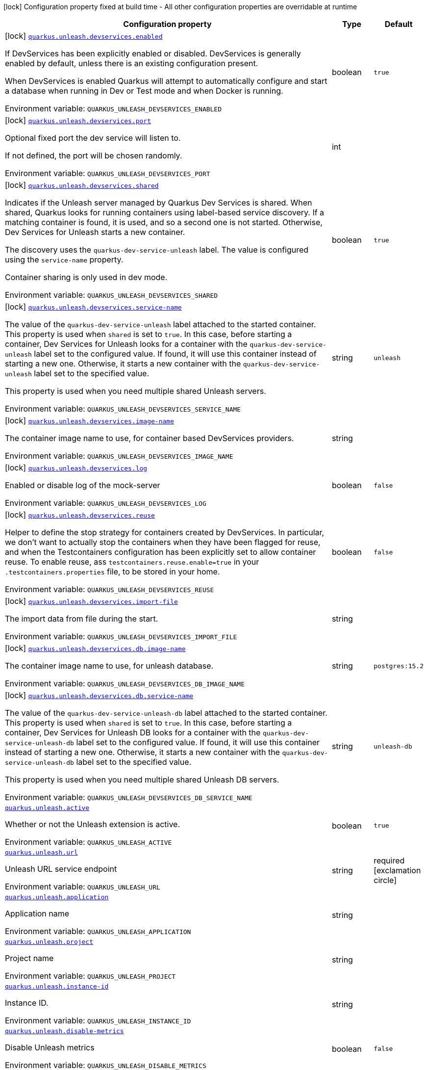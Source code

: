 [.configuration-legend]
icon:lock[title=Fixed at build time] Configuration property fixed at build time - All other configuration properties are overridable at runtime
[.configuration-reference.searchable, cols="80,.^10,.^10"]
|===

h|[.header-title]##Configuration property##
h|Type
h|Default

a|icon:lock[title=Fixed at build time] [[quarkus-unleash_quarkus-unleash-devservices-enabled]] [.property-path]##link:#quarkus-unleash_quarkus-unleash-devservices-enabled[`quarkus.unleash.devservices.enabled`]##
ifdef::add-copy-button-to-config-props[]
config_property_copy_button:+++quarkus.unleash.devservices.enabled+++[]
endif::add-copy-button-to-config-props[]


[.description]
--
If DevServices has been explicitly enabled or disabled. DevServices is generally enabled by default, unless there is an existing configuration present.

When DevServices is enabled Quarkus will attempt to automatically configure and start a database when running in Dev or Test mode and when Docker is running.


ifdef::add-copy-button-to-env-var[]
Environment variable: env_var_with_copy_button:+++QUARKUS_UNLEASH_DEVSERVICES_ENABLED+++[]
endif::add-copy-button-to-env-var[]
ifndef::add-copy-button-to-env-var[]
Environment variable: `+++QUARKUS_UNLEASH_DEVSERVICES_ENABLED+++`
endif::add-copy-button-to-env-var[]
--
|boolean
|`+++true+++`

a|icon:lock[title=Fixed at build time] [[quarkus-unleash_quarkus-unleash-devservices-port]] [.property-path]##link:#quarkus-unleash_quarkus-unleash-devservices-port[`quarkus.unleash.devservices.port`]##
ifdef::add-copy-button-to-config-props[]
config_property_copy_button:+++quarkus.unleash.devservices.port+++[]
endif::add-copy-button-to-config-props[]


[.description]
--
Optional fixed port the dev service will listen to.

If not defined, the port will be chosen randomly.


ifdef::add-copy-button-to-env-var[]
Environment variable: env_var_with_copy_button:+++QUARKUS_UNLEASH_DEVSERVICES_PORT+++[]
endif::add-copy-button-to-env-var[]
ifndef::add-copy-button-to-env-var[]
Environment variable: `+++QUARKUS_UNLEASH_DEVSERVICES_PORT+++`
endif::add-copy-button-to-env-var[]
--
|int
|

a|icon:lock[title=Fixed at build time] [[quarkus-unleash_quarkus-unleash-devservices-shared]] [.property-path]##link:#quarkus-unleash_quarkus-unleash-devservices-shared[`quarkus.unleash.devservices.shared`]##
ifdef::add-copy-button-to-config-props[]
config_property_copy_button:+++quarkus.unleash.devservices.shared+++[]
endif::add-copy-button-to-config-props[]


[.description]
--
Indicates if the Unleash server managed by Quarkus Dev Services is shared. When shared, Quarkus looks for running containers using label-based service discovery. If a matching container is found, it is used, and so a second one is not started. Otherwise, Dev Services for Unleash starts a new container.

The discovery uses the `quarkus-dev-service-unleash` label. The value is configured using the `service-name` property.

Container sharing is only used in dev mode.


ifdef::add-copy-button-to-env-var[]
Environment variable: env_var_with_copy_button:+++QUARKUS_UNLEASH_DEVSERVICES_SHARED+++[]
endif::add-copy-button-to-env-var[]
ifndef::add-copy-button-to-env-var[]
Environment variable: `+++QUARKUS_UNLEASH_DEVSERVICES_SHARED+++`
endif::add-copy-button-to-env-var[]
--
|boolean
|`+++true+++`

a|icon:lock[title=Fixed at build time] [[quarkus-unleash_quarkus-unleash-devservices-service-name]] [.property-path]##link:#quarkus-unleash_quarkus-unleash-devservices-service-name[`quarkus.unleash.devservices.service-name`]##
ifdef::add-copy-button-to-config-props[]
config_property_copy_button:+++quarkus.unleash.devservices.service-name+++[]
endif::add-copy-button-to-config-props[]


[.description]
--
The value of the `quarkus-dev-service-unleash` label attached to the started container. This property is used when `shared` is set to `true`. In this case, before starting a container, Dev Services for Unleash looks for a container with the `quarkus-dev-service-unleash` label set to the configured value. If found, it will use this container instead of starting a new one. Otherwise, it starts a new container with the `quarkus-dev-service-unleash` label set to the specified value.

This property is used when you need multiple shared Unleash servers.


ifdef::add-copy-button-to-env-var[]
Environment variable: env_var_with_copy_button:+++QUARKUS_UNLEASH_DEVSERVICES_SERVICE_NAME+++[]
endif::add-copy-button-to-env-var[]
ifndef::add-copy-button-to-env-var[]
Environment variable: `+++QUARKUS_UNLEASH_DEVSERVICES_SERVICE_NAME+++`
endif::add-copy-button-to-env-var[]
--
|string
|`+++unleash+++`

a|icon:lock[title=Fixed at build time] [[quarkus-unleash_quarkus-unleash-devservices-image-name]] [.property-path]##link:#quarkus-unleash_quarkus-unleash-devservices-image-name[`quarkus.unleash.devservices.image-name`]##
ifdef::add-copy-button-to-config-props[]
config_property_copy_button:+++quarkus.unleash.devservices.image-name+++[]
endif::add-copy-button-to-config-props[]


[.description]
--
The container image name to use, for container based DevServices providers.


ifdef::add-copy-button-to-env-var[]
Environment variable: env_var_with_copy_button:+++QUARKUS_UNLEASH_DEVSERVICES_IMAGE_NAME+++[]
endif::add-copy-button-to-env-var[]
ifndef::add-copy-button-to-env-var[]
Environment variable: `+++QUARKUS_UNLEASH_DEVSERVICES_IMAGE_NAME+++`
endif::add-copy-button-to-env-var[]
--
|string
|

a|icon:lock[title=Fixed at build time] [[quarkus-unleash_quarkus-unleash-devservices-log]] [.property-path]##link:#quarkus-unleash_quarkus-unleash-devservices-log[`quarkus.unleash.devservices.log`]##
ifdef::add-copy-button-to-config-props[]
config_property_copy_button:+++quarkus.unleash.devservices.log+++[]
endif::add-copy-button-to-config-props[]


[.description]
--
Enabled or disable log of the mock-server


ifdef::add-copy-button-to-env-var[]
Environment variable: env_var_with_copy_button:+++QUARKUS_UNLEASH_DEVSERVICES_LOG+++[]
endif::add-copy-button-to-env-var[]
ifndef::add-copy-button-to-env-var[]
Environment variable: `+++QUARKUS_UNLEASH_DEVSERVICES_LOG+++`
endif::add-copy-button-to-env-var[]
--
|boolean
|`+++false+++`

a|icon:lock[title=Fixed at build time] [[quarkus-unleash_quarkus-unleash-devservices-reuse]] [.property-path]##link:#quarkus-unleash_quarkus-unleash-devservices-reuse[`quarkus.unleash.devservices.reuse`]##
ifdef::add-copy-button-to-config-props[]
config_property_copy_button:+++quarkus.unleash.devservices.reuse+++[]
endif::add-copy-button-to-config-props[]


[.description]
--
Helper to define the stop strategy for containers created by DevServices. In particular, we don't want to actually stop the containers when they have been flagged for reuse, and when the Testcontainers configuration has been explicitly set to allow container reuse. To enable reuse, ass `testcontainers.reuse.enable=true` in your `.testcontainers.properties` file, to be stored in your home.


ifdef::add-copy-button-to-env-var[]
Environment variable: env_var_with_copy_button:+++QUARKUS_UNLEASH_DEVSERVICES_REUSE+++[]
endif::add-copy-button-to-env-var[]
ifndef::add-copy-button-to-env-var[]
Environment variable: `+++QUARKUS_UNLEASH_DEVSERVICES_REUSE+++`
endif::add-copy-button-to-env-var[]
--
|boolean
|`+++false+++`

a|icon:lock[title=Fixed at build time] [[quarkus-unleash_quarkus-unleash-devservices-import-file]] [.property-path]##link:#quarkus-unleash_quarkus-unleash-devservices-import-file[`quarkus.unleash.devservices.import-file`]##
ifdef::add-copy-button-to-config-props[]
config_property_copy_button:+++quarkus.unleash.devservices.import-file+++[]
endif::add-copy-button-to-config-props[]


[.description]
--
The import data from file during the start.


ifdef::add-copy-button-to-env-var[]
Environment variable: env_var_with_copy_button:+++QUARKUS_UNLEASH_DEVSERVICES_IMPORT_FILE+++[]
endif::add-copy-button-to-env-var[]
ifndef::add-copy-button-to-env-var[]
Environment variable: `+++QUARKUS_UNLEASH_DEVSERVICES_IMPORT_FILE+++`
endif::add-copy-button-to-env-var[]
--
|string
|

a|icon:lock[title=Fixed at build time] [[quarkus-unleash_quarkus-unleash-devservices-db-image-name]] [.property-path]##link:#quarkus-unleash_quarkus-unleash-devservices-db-image-name[`quarkus.unleash.devservices.db.image-name`]##
ifdef::add-copy-button-to-config-props[]
config_property_copy_button:+++quarkus.unleash.devservices.db.image-name+++[]
endif::add-copy-button-to-config-props[]


[.description]
--
The container image name to use, for unleash database.


ifdef::add-copy-button-to-env-var[]
Environment variable: env_var_with_copy_button:+++QUARKUS_UNLEASH_DEVSERVICES_DB_IMAGE_NAME+++[]
endif::add-copy-button-to-env-var[]
ifndef::add-copy-button-to-env-var[]
Environment variable: `+++QUARKUS_UNLEASH_DEVSERVICES_DB_IMAGE_NAME+++`
endif::add-copy-button-to-env-var[]
--
|string
|`+++postgres:15.2+++`

a|icon:lock[title=Fixed at build time] [[quarkus-unleash_quarkus-unleash-devservices-db-service-name]] [.property-path]##link:#quarkus-unleash_quarkus-unleash-devservices-db-service-name[`quarkus.unleash.devservices.db.service-name`]##
ifdef::add-copy-button-to-config-props[]
config_property_copy_button:+++quarkus.unleash.devservices.db.service-name+++[]
endif::add-copy-button-to-config-props[]


[.description]
--
The value of the `quarkus-dev-service-unleash-db` label attached to the started container. This property is used when `shared` is set to `true`. In this case, before starting a container, Dev Services for Unleash DB looks for a container with the `quarkus-dev-service-unleash-db` label set to the configured value. If found, it will use this container instead of starting a new one. Otherwise, it starts a new container with the `quarkus-dev-service-unleash-db` label set to the specified value.

This property is used when you need multiple shared Unleash DB servers.


ifdef::add-copy-button-to-env-var[]
Environment variable: env_var_with_copy_button:+++QUARKUS_UNLEASH_DEVSERVICES_DB_SERVICE_NAME+++[]
endif::add-copy-button-to-env-var[]
ifndef::add-copy-button-to-env-var[]
Environment variable: `+++QUARKUS_UNLEASH_DEVSERVICES_DB_SERVICE_NAME+++`
endif::add-copy-button-to-env-var[]
--
|string
|`+++unleash-db+++`

a| [[quarkus-unleash_quarkus-unleash-active]] [.property-path]##link:#quarkus-unleash_quarkus-unleash-active[`quarkus.unleash.active`]##
ifdef::add-copy-button-to-config-props[]
config_property_copy_button:+++quarkus.unleash.active+++[]
endif::add-copy-button-to-config-props[]


[.description]
--
Whether or not the Unleash extension is active.


ifdef::add-copy-button-to-env-var[]
Environment variable: env_var_with_copy_button:+++QUARKUS_UNLEASH_ACTIVE+++[]
endif::add-copy-button-to-env-var[]
ifndef::add-copy-button-to-env-var[]
Environment variable: `+++QUARKUS_UNLEASH_ACTIVE+++`
endif::add-copy-button-to-env-var[]
--
|boolean
|`+++true+++`

a| [[quarkus-unleash_quarkus-unleash-url]] [.property-path]##link:#quarkus-unleash_quarkus-unleash-url[`quarkus.unleash.url`]##
ifdef::add-copy-button-to-config-props[]
config_property_copy_button:+++quarkus.unleash.url+++[]
endif::add-copy-button-to-config-props[]


[.description]
--
Unleash URL service endpoint


ifdef::add-copy-button-to-env-var[]
Environment variable: env_var_with_copy_button:+++QUARKUS_UNLEASH_URL+++[]
endif::add-copy-button-to-env-var[]
ifndef::add-copy-button-to-env-var[]
Environment variable: `+++QUARKUS_UNLEASH_URL+++`
endif::add-copy-button-to-env-var[]
--
|string
|required icon:exclamation-circle[title=Configuration property is required]

a| [[quarkus-unleash_quarkus-unleash-application]] [.property-path]##link:#quarkus-unleash_quarkus-unleash-application[`quarkus.unleash.application`]##
ifdef::add-copy-button-to-config-props[]
config_property_copy_button:+++quarkus.unleash.application+++[]
endif::add-copy-button-to-config-props[]


[.description]
--
Application name


ifdef::add-copy-button-to-env-var[]
Environment variable: env_var_with_copy_button:+++QUARKUS_UNLEASH_APPLICATION+++[]
endif::add-copy-button-to-env-var[]
ifndef::add-copy-button-to-env-var[]
Environment variable: `+++QUARKUS_UNLEASH_APPLICATION+++`
endif::add-copy-button-to-env-var[]
--
|string
|

a| [[quarkus-unleash_quarkus-unleash-project]] [.property-path]##link:#quarkus-unleash_quarkus-unleash-project[`quarkus.unleash.project`]##
ifdef::add-copy-button-to-config-props[]
config_property_copy_button:+++quarkus.unleash.project+++[]
endif::add-copy-button-to-config-props[]


[.description]
--
Project name


ifdef::add-copy-button-to-env-var[]
Environment variable: env_var_with_copy_button:+++QUARKUS_UNLEASH_PROJECT+++[]
endif::add-copy-button-to-env-var[]
ifndef::add-copy-button-to-env-var[]
Environment variable: `+++QUARKUS_UNLEASH_PROJECT+++`
endif::add-copy-button-to-env-var[]
--
|string
|

a| [[quarkus-unleash_quarkus-unleash-instance-id]] [.property-path]##link:#quarkus-unleash_quarkus-unleash-instance-id[`quarkus.unleash.instance-id`]##
ifdef::add-copy-button-to-config-props[]
config_property_copy_button:+++quarkus.unleash.instance-id+++[]
endif::add-copy-button-to-config-props[]


[.description]
--
Instance ID.


ifdef::add-copy-button-to-env-var[]
Environment variable: env_var_with_copy_button:+++QUARKUS_UNLEASH_INSTANCE_ID+++[]
endif::add-copy-button-to-env-var[]
ifndef::add-copy-button-to-env-var[]
Environment variable: `+++QUARKUS_UNLEASH_INSTANCE_ID+++`
endif::add-copy-button-to-env-var[]
--
|string
|

a| [[quarkus-unleash_quarkus-unleash-disable-metrics]] [.property-path]##link:#quarkus-unleash_quarkus-unleash-disable-metrics[`quarkus.unleash.disable-metrics`]##
ifdef::add-copy-button-to-config-props[]
config_property_copy_button:+++quarkus.unleash.disable-metrics+++[]
endif::add-copy-button-to-config-props[]


[.description]
--
Disable Unleash metrics


ifdef::add-copy-button-to-env-var[]
Environment variable: env_var_with_copy_button:+++QUARKUS_UNLEASH_DISABLE_METRICS+++[]
endif::add-copy-button-to-env-var[]
ifndef::add-copy-button-to-env-var[]
Environment variable: `+++QUARKUS_UNLEASH_DISABLE_METRICS+++`
endif::add-copy-button-to-env-var[]
--
|boolean
|`+++false+++`

a| [[quarkus-unleash_quarkus-unleash-token]] [.property-path]##link:#quarkus-unleash_quarkus-unleash-token[`quarkus.unleash.token`]##
ifdef::add-copy-button-to-config-props[]
config_property_copy_button:+++quarkus.unleash.token+++[]
endif::add-copy-button-to-config-props[]


[.description]
--
Application Unleash token


ifdef::add-copy-button-to-env-var[]
Environment variable: env_var_with_copy_button:+++QUARKUS_UNLEASH_TOKEN+++[]
endif::add-copy-button-to-env-var[]
ifndef::add-copy-button-to-env-var[]
Environment variable: `+++QUARKUS_UNLEASH_TOKEN+++`
endif::add-copy-button-to-env-var[]
--
|string
|

a| [[quarkus-unleash_quarkus-unleash-environment]] [.property-path]##link:#quarkus-unleash_quarkus-unleash-environment[`quarkus.unleash.environment`]##
ifdef::add-copy-button-to-config-props[]
config_property_copy_button:+++quarkus.unleash.environment+++[]
endif::add-copy-button-to-config-props[]


[.description]
--
Application environment


ifdef::add-copy-button-to-env-var[]
Environment variable: env_var_with_copy_button:+++QUARKUS_UNLEASH_ENVIRONMENT+++[]
endif::add-copy-button-to-env-var[]
ifndef::add-copy-button-to-env-var[]
Environment variable: `+++QUARKUS_UNLEASH_ENVIRONMENT+++`
endif::add-copy-button-to-env-var[]
--
|string
|

a| [[quarkus-unleash_quarkus-unleash-fetch-toggles-interval]] [.property-path]##link:#quarkus-unleash_quarkus-unleash-fetch-toggles-interval[`quarkus.unleash.fetch-toggles-interval`]##
ifdef::add-copy-button-to-config-props[]
config_property_copy_button:+++quarkus.unleash.fetch-toggles-interval+++[]
endif::add-copy-button-to-config-props[]


[.description]
--
Fetch toggles interval (in seconds)


ifdef::add-copy-button-to-env-var[]
Environment variable: env_var_with_copy_button:+++QUARKUS_UNLEASH_FETCH_TOGGLES_INTERVAL+++[]
endif::add-copy-button-to-env-var[]
ifndef::add-copy-button-to-env-var[]
Environment variable: `+++QUARKUS_UNLEASH_FETCH_TOGGLES_INTERVAL+++`
endif::add-copy-button-to-env-var[]
--
|long
|`+++10+++`

a| [[quarkus-unleash_quarkus-unleash-send-metrics-interval]] [.property-path]##link:#quarkus-unleash_quarkus-unleash-send-metrics-interval[`quarkus.unleash.send-metrics-interval`]##
ifdef::add-copy-button-to-config-props[]
config_property_copy_button:+++quarkus.unleash.send-metrics-interval+++[]
endif::add-copy-button-to-config-props[]


[.description]
--
Send metrics interval (in seconds)


ifdef::add-copy-button-to-env-var[]
Environment variable: env_var_with_copy_button:+++QUARKUS_UNLEASH_SEND_METRICS_INTERVAL+++[]
endif::add-copy-button-to-env-var[]
ifndef::add-copy-button-to-env-var[]
Environment variable: `+++QUARKUS_UNLEASH_SEND_METRICS_INTERVAL+++`
endif::add-copy-button-to-env-var[]
--
|long
|`+++60+++`

a| [[quarkus-unleash_quarkus-unleash-backup-file]] [.property-path]##link:#quarkus-unleash_quarkus-unleash-backup-file[`quarkus.unleash.backup-file`]##
ifdef::add-copy-button-to-config-props[]
config_property_copy_button:+++quarkus.unleash.backup-file+++[]
endif::add-copy-button-to-config-props[]


[.description]
--
Backup file


ifdef::add-copy-button-to-env-var[]
Environment variable: env_var_with_copy_button:+++QUARKUS_UNLEASH_BACKUP_FILE+++[]
endif::add-copy-button-to-env-var[]
ifndef::add-copy-button-to-env-var[]
Environment variable: `+++QUARKUS_UNLEASH_BACKUP_FILE+++`
endif::add-copy-button-to-env-var[]
--
|string
|

a| [[quarkus-unleash_quarkus-unleash-synchronous-fetch-on-initialisation]] [.property-path]##link:#quarkus-unleash_quarkus-unleash-synchronous-fetch-on-initialisation[`quarkus.unleash.synchronous-fetch-on-initialisation`]##
ifdef::add-copy-button-to-config-props[]
config_property_copy_button:+++quarkus.unleash.synchronous-fetch-on-initialisation+++[]
endif::add-copy-button-to-config-props[]


[.description]
--
A synchronous fetch on initialisation


ifdef::add-copy-button-to-env-var[]
Environment variable: env_var_with_copy_button:+++QUARKUS_UNLEASH_SYNCHRONOUS_FETCH_ON_INITIALISATION+++[]
endif::add-copy-button-to-env-var[]
ifndef::add-copy-button-to-env-var[]
Environment variable: `+++QUARKUS_UNLEASH_SYNCHRONOUS_FETCH_ON_INITIALISATION+++`
endif::add-copy-button-to-env-var[]
--
|boolean
|`+++false+++`

a| [[quarkus-unleash_quarkus-unleash-enable-proxy-authentication-by-jvm-properties]] [.property-path]##link:#quarkus-unleash_quarkus-unleash-enable-proxy-authentication-by-jvm-properties[`quarkus.unleash.enable-proxy-authentication-by-jvm-properties`]##
ifdef::add-copy-button-to-config-props[]
config_property_copy_button:+++quarkus.unleash.enable-proxy-authentication-by-jvm-properties+++[]
endif::add-copy-button-to-config-props[]


[.description]
--
Enable proxy authentication by JVM properties


ifdef::add-copy-button-to-env-var[]
Environment variable: env_var_with_copy_button:+++QUARKUS_UNLEASH_ENABLE_PROXY_AUTHENTICATION_BY_JVM_PROPERTIES+++[]
endif::add-copy-button-to-env-var[]
ifndef::add-copy-button-to-env-var[]
Environment variable: `+++QUARKUS_UNLEASH_ENABLE_PROXY_AUTHENTICATION_BY_JVM_PROPERTIES+++`
endif::add-copy-button-to-env-var[]
--
|boolean
|`+++false+++`

a| [[quarkus-unleash_quarkus-unleash-name-prefix]] [.property-path]##link:#quarkus-unleash_quarkus-unleash-name-prefix[`quarkus.unleash.name-prefix`]##
ifdef::add-copy-button-to-config-props[]
config_property_copy_button:+++quarkus.unleash.name-prefix+++[]
endif::add-copy-button-to-config-props[]


[.description]
--
If provided, the Unleash client will only fetch toggles whose name starts with the provided value.


ifdef::add-copy-button-to-env-var[]
Environment variable: env_var_with_copy_button:+++QUARKUS_UNLEASH_NAME_PREFIX+++[]
endif::add-copy-button-to-env-var[]
ifndef::add-copy-button-to-env-var[]
Environment variable: `+++QUARKUS_UNLEASH_NAME_PREFIX+++`
endif::add-copy-button-to-env-var[]
--
|string
|

|===

